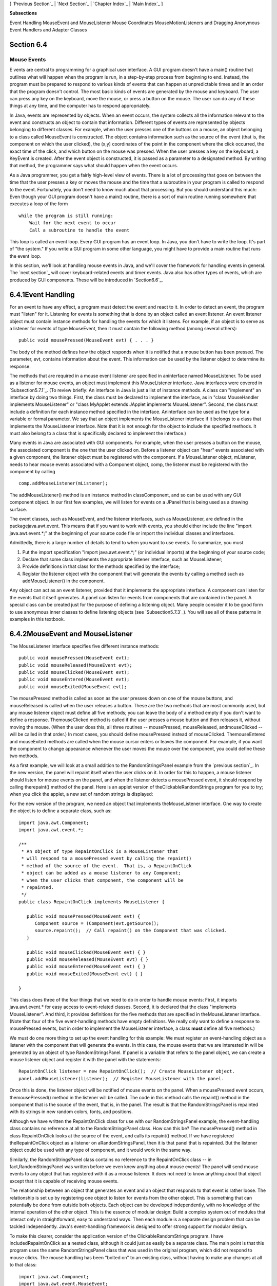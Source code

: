 [ `Previous Section`_ | `Next Section`_ | `Chapter Index`_ | `Main
Index`_ ]


**Subsections**


Event Handling
MouseEvent and MouseListener
Mouse Coordinates
MouseMotionListeners and Dragging
Anonymous Event Handlers and Adapter Classes



Section 6.4
~~~~~~~~~~~


Mouse Events
------------



E vents are central to programming for a graphical user interface. A
GUI program doesn't have a main() routine that outlines what will
happen when the program is run, in a step-by-step process from
beginning to end. Instead, the program must be prepared to respond to
various kinds of events that can happen at unpredictable times and in
an order that the program doesn't control. The most basic kinds of
events are generated by the mouse and keyboard. The user can press any
key on the keyboard, move the mouse, or press a button on the mouse.
The user can do any of these things at any time, and the computer has
to respond appropriately.

In Java, events are represented by objects. When an event occurs, the
system collects all the information relevant to the event and
constructs an object to contain that information. Different types of
events are represented by objects belonging to different classes. For
example, when the user presses one of the buttons on a mouse, an
object belonging to a class called MouseEvent is constructed. The
object contains information such as the source of the event (that is,
the component on which the user clicked), the (x,y) coordinates of the
point in the component where the click occurred, the exact time of the
click, and which button on the mouse was pressed. When the user
presses a key on the keyboard, a KeyEvent is created. After the event
object is constructed, it is passed as a parameter to a designated
method. By writing that method, the programmer says what should happen
when the event occurs.

As a Java programmer, you get a fairly high-level view of events.
There is a lot of processing that goes on between the time that the
user presses a key or moves the mouse and the time that a subroutine
in your program is called to respond to the event. Fortunately, you
don't need to know much about that processing. But you should
understand this much: Even though your GUI program doesn't have a
main() routine, there is a sort of main routine running somewhere that
executes a loop of the form


::

    while the program is still running:
        Wait for the next event to occur
        Call a subroutine to handle the event


This loop is called an event loop. Every GUI program has an event
loop. In Java, you don't have to write the loop. It's part of "the
system." If you write a GUI program in some other language, you might
have to provide a main routine that runs the event loop.

In this section, we'll look at handling mouse events in Java, and
we'll cover the framework for handling events in general. The `next
section`_ will cover keyboard-related events and timer events. Java
also has other types of events, which are produced by GUI components.
These will be introduced in `Section6.6`_.





6.4.1Event Handling
~~~~~~~~~~~~~~~~~~~

For an event to have any effect, a program must detect the event and
react to it. In order to detect an event, the program must "listen"
for it. Listening for events is something that is done by an object
called an event listener. An event listener object must contain
instance methods for handling the events for which it listens. For
example, if an object is to serve as a listener for events of type
MouseEvent, then it must contain the following method (among several
others):


::

    public void mousePressed(MouseEvent evt) { . . . }


The body of the method defines how the object responds when it is
notified that a mouse button has been pressed. The parameter, evt,
contains information about the event. This information can be used by
the listener object to determine its response.

The methods that are required in a mouse event listener are specified
in aninterface named MouseListener. To be used as a listener for mouse
events, an object must implement this MouseListener interface. Java
interfaces were covered in `Subsection5.7.1`_. (To review briefly: An
interface in Java is just a list of instance methods. A class can
"implement" an interface by doing two things. First, the class must be
declared to implement the interface, as in "class MouseHandler
implements MouseListener" or "class MyApplet extends JApplet
implements MouseListener". Second, the class must include a definition
for each instance method specified in the interface. Aninterface can
be used as the type for a variable or formal parameter. We say that an
object implements the MouseListener interface if it belongs to a class
that implements the MouseListener interface. Note that it is not
enough for the object to include the specified methods. It must also
belong to a class that is specifically declared to implement the
interface.)

Many events in Java are associated with GUI components. For example,
when the user presses a button on the mouse, the associated component
is the one that the user clicked on. Before a listener object can
"hear" events associated with a given component, the listener object
must be registered with the component. If a MouseListener object,
mListener, needs to hear mouse events associated with a Component
object, comp, the listener must be registered with the component by
calling


::

    comp.addMouseListener(mListener);


The addMouseListener() method is an instance method in classComponent,
and so can be used with any GUI component object. In our first few
examples, we will listen for events on a JPanel that is being used as
a drawing surface.

The event classes, such as MouseEvent, and the listener interfaces,
such as MouseListener, are defined in the packagejava.awt.event. This
means that if you want to work with events, you should either include
the line "import java.awt.event.*;" at the beginning of your source
code file or import the individual classes and interfaces.

Admittedly, there is a large number of details to tend to when you
want to use events. To summarize, you must


#. Put the import specification "import java.awt.event.*;" (or
   individual imports) at the beginning of your source code;
#. Declare that some class implements the appropriate listener
   interface, such as MouseListener;
#. Provide definitions in that class for the methods specified by the
   interface;
#. Register the listener object with the component that will generate
   the events by calling a method such as addMouseListener() in the
   component.


Any object can act as an event listener, provided that it implements
the appropriate interface. A component can listen for the events that
it itself generates. A panel can listen for events from components
that are contained in the panel. A special class can be created just
for the purpose of defining a listening object. Many people consider
it to be good form to use anonymous inner classes to define listening
objects (see `Subsection5.7.3`_). You will see all of these patterns
in examples in this textbook.





6.4.2MouseEvent and MouseListener
~~~~~~~~~~~~~~~~~~~~~~~~~~~~~~~~~

The MouseListener interface specifies five different instance methods:


::

    public void mousePressed(MouseEvent evt);
    public void mouseReleased(MouseEvent evt);
    public void mouseClicked(MouseEvent evt);
    public void mouseEntered(MouseEvent evt);
    public void mouseExited(MouseEvent evt);


The mousePressed method is called as soon as the user presses down on
one of the mouse buttons, and mouseReleased is called when the user
releases a button. These are the two methods that are most commonly
used, but any mouse listener object must define all five methods; you
can leave the body of a method empty if you don't want to define a
response. ThemouseClicked method is called if the user presses a mouse
button and then releases it, without moving the mouse. (When the user
does this, all three routines -- mousePressed, mouseReleased,
andmouseClicked -- will be called in that order.) In most cases, you
should define mousePressed instead of mouseClicked. ThemouseEntered
and mouseExited methods are called when the mouse cursor enters or
leaves the component. For example, if you want the component to change
appearance whenever the user moves the mouse over the component, you
could define these two methods.

As a first example, we will look at a small addition to the
RandomStringsPanel example from the `previous section`_. In the new
version, the panel will repaint itself when the user clicks on it. In
order for this to happen, a mouse listener should listen for mouse
events on the panel, and when the listener detects a mousePressed
event, it should respond by calling therepaint() method of the panel.
Here is an applet version of theClickableRandomStrings program for you
to try; when you click the applet, a new set of random strings is
displayed:



For the new version of the program, we need an object that implements
theMouseListener interface. One way to create the object is to define
a separate class, such as:


::

    import java.awt.Component;
    import java.awt.event.*;
    
    /**
     * An object of type RepaintOnClick is a MouseListener that
     * will respond to a mousePressed event by calling the repaint()
     * method of the source of the event.  That is, a RepaintOnClick
     * object can be added as a mouse listener to any Component;
     * when the user clicks that component, the component will be
     * repainted.
     */
    public class RepaintOnClick implements MouseListener {
    
       public void mousePressed(MouseEvent evt) {
          Component source = (Component)evt.getSource();
          source.repaint();  // Call repaint() on the Component that was clicked.
       }
    
       public void mouseClicked(MouseEvent evt) { }
       public void mouseReleased(MouseEvent evt) { }
       public void mouseEntered(MouseEvent evt) { }
       public void mouseExited(MouseEvent evt) { }
    
    }


This class does three of the four things that we need to do in order
to handle mouse events: First, it imports java.awt.event.* for easy
access to event-related classes. Second, it is declared that the class
"implements MouseListener". And third, it provides definitions for the
five methods that are specified in theMouseListener interface. (Note
that four of the five event-handling methods have empty definitions.
We really only want to define a response to mousePressed events, but
in order to implement the MouseListener interface, a class **must**
define all five methods.)

We must do one more thing to set up the event handling for this
example: We must register an event-handling object as a listener with
the component that will generate the events. In this case, the mouse
events that we are interested in will be generated by an object of
type RandomStringsPanel. If panel is a variable that refers to the
panel object, we can create a mouse listener object and register it
with the panel with the statements:


::

    RepaintOnClick listener = new RepaintOnClick();  // Create MouseListener object.
    panel.addMouseListener(listener);  // Register MouseListener with the panel.


Once this is done, the listener object will be notified of mouse
events on the panel. When a mousePressed event occurs,
themousePressed() method in the listener will be called. The code in
this method calls the repaint() method in the component that is the
source of the event, that is, in the panel. The result is that the
RandomStringsPanel is repainted with its strings in new random colors,
fonts, and positions.

Although we have written the RepaintOnClick class for use with our
RandomStringsPanel example, the event-handling class contains no
reference at all to the RandomStringsPanel class. How can this be? The
mousePressed() method in class RepaintOnClick looks at the source of
the event, and calls its repaint() method. If we have registered
theRepaintOnClick object as a listener on aRandomStringsPanel, then it
is that panel that is repainted. But the listener object could be used
with any type of component, and it would work in the same way.

Similarly, the RandomStringsPanel class contains no reference to the
RepaintOnClick class -- in fact,RandomStringsPanel was written before
we even knew anything about mouse events! The panel will send mouse
events to any object that has registered with it as a mouse listener.
It does not need to know anything about that object except that it is
capable of receiving mouse events.

The relationship between an object that generates an event and an
object that responds to that event is rather loose. The relationship
is set up by registering one object to listen for events from the
other object. This is something that can potentially be done from
outside both objects. Each object can be developed independently, with
no knowledge of the internal operation of the other object. This is
the essence of modular design: Build a complex system out of modules
that interact only in straightforward, easy to understand ways. Then
each module is a separate design problem that can be tackled
independently. Java's event-handling framework is designed to offer
strong support for modular design.

To make this clearer, consider the application version of the
ClickableRandomStrings program. I have includedRepaintOnClick as a
nested class, although it could just as easily be a separate class.
The main point is that this program uses the same RandomStringsPanel
class that was used in the original program, which did not respond to
mouse clicks. The mouse handling has been "bolted on" to an existing
class, without having to make any changes at all to that class:


::

    import java.awt.Component;
    import java.awt.event.MouseEvent;
    import java.awt.event.MouseListener;
    import javax.swing.JFrame;
    
    /**
     * Displays a window that shows 25 copies of the string "Java!" in
     * random colors, fonts, and positions.  The content of the window
     * is an object of type RandomStringsPanel.  When the user clicks
     * the window, the content of the window is repainted, with the 
     * strings in newly selected random colors, fonts, and positions.
     */
    public class ClickableRandomStringsApp {
       
       public static void main(String[] args) {
          JFrame window = new JFrame("Random Strings");
          RandomStringsPanel content = new RandomStringsPanel();
          content.addMouseListener( new RepaintOnClick() );  // Register mouse listener.
          window.setContentPane(content);
          window.setDefaultCloseOperation(JFrame.EXIT_ON_CLOSE);
          window.setLocation(100,75);
          window.setSize(300,240);
          window.setVisible(true);
       }
    
       private static class RepaintOnClick implements MouseListener {
    
          public void mousePressed(MouseEvent evt) {
             Component source = (Component)evt.getSource();
             source.repaint();
          }
    
          public void mouseClicked(MouseEvent evt) { }
          public void mouseReleased(MouseEvent evt) { }
          public void mouseEntered(MouseEvent evt) { }
          public void mouseExited(MouseEvent evt) { }
    
       }
    }






6.4.3Mouse Coordinates
~~~~~~~~~~~~~~~~~~~~~~

Often, when a mouse event occurs, you want to know the location of the
mouse cursor. This information is available from the MouseEvent
parameter to the event-handling method, which contains instance
methods that return information about the event. If evt is the
parameter, then you can find out the coordinates of the mouse cursor
by calling evt.getX() andevt.getY(). These methods return integers
which give the x and y coordinates where the mouse cursor was
positioned at the time when the event occurred. The coordinates are
expressed in the `coordinate system`_ of the component that generated
the event, where the top left corner of the component is (0,0).

The user can hold down certain modifier keys while using the mouse.
The possible modifier keys include: the Shift key, the Control key,
the ALT key (called the Option key on the Mac), and the Meta key
(called the Command or Apple key on the Mac). You might want to
respond to a mouse event differently when the user is holding down a
modifier key. The boolean-valued instance methodsevt.isShiftDown(),
evt.isControlDown(),evt.isAltDown(), and evt.isMetaDown() can be
called to test whether the modifier keys are pressed.

You might also want to have different responses depending on whether
the user presses the left mouse button, the middle mouse button, or
the right mouse button. Now, not every mouse has a middle button and a
right button, so Java handles the information in a peculiar way. It
treats pressing the right button as equivalent to holding down the
Meta key while pressing the left mouse button. That is, if the right
button is pressed, then the instance methodevt.isMetaDown() will
return true (even if the Meta key is not pressed). Similarly, pressing
the middle mouse button is equivalent to holding down the ALT key. In
practice, what this really means is that pressing the right mouse
button under Windows or Linux is equivalent to holding down the
Command key while pressing the mouse button on the Mac. A program
tests for either of these by calling evt.isMetaDown().

As an example, consider a JPanel that does the following: Clicking on
the panel with the left mouse button will place a red rectangle on the
panel at the point where the mouse was clicked. Clicking with the
right mouse button (or holding down the Command key while clicking on
a Mac) will place a blue oval on the applet. Holding down the Shift
key while clicking will clear the panel by removing all the shapes
that have been placed. Here is an applet version of the program:



There are several ways to write this example. There could a separate
class to handle mouse events, as in the previous example. However, in
this case, I decided to let the panel itself respond to mouse events.
Any object can be a mouse listener, as long as it implements the
MouseListener interface. In this case, the panel class implements the
MouseListener interface, so the object that represents the main panel
of the program can be the mouse listener for the program. The
constructor for the panel class contains the statement


::

    addMouseListener(this);


which is equivalent to saying this.addMouseListener(this). Now, the
ordinary way to register a mouse listener is to say
X.addMouseListener(Y) where Y is the listener and X is the component
that will generate the mouse events. In the statement
addMouseListener(this), both roles are played by this; that is, "this
object" (the panel) is generating mouse events and is also listening
for those events. Although this might seem a little strange, you
should get used to seeing things like this. In a large program,
however, it's usually a better idea to write a separate class to do
the listening in order to haver a more organized division of
responsibilities.

The source code for the panel class is shown below. You should check
how the instance methods in the MouseEvent object are used. You can
also check for the Four Steps of Event Handling ("import
java.awt.event.*", "implements MouseListener", definitions for the
event-handling methods, and "addMouseListener"):


::

    import java.awt.*;
    import java.awt.event.*;
    import javax.swing.*;
    
    /**
     * A simple demonstration of MouseEvents.  Shapes are drawn
     * on a black background when the user clicks the panel.  If
     * the user Shift-clicks, the applet is cleared.  If the user
     * right-clicks the applet, a blue oval is drawn.  Otherwise,
     * when the user clicks, a red rectangle is drawn.  The contents of
     * the panel are not persistent.  For example, they might disappear 
     * if the panel is resized or is covered and uncovered.
     */
    public class SimpleStamperPanel extends JPanel implements MouseListener {
       
       /**
        * This constructor simply sets the background color of the panel to be black
        * and sets the panel to listen for mouse events on itself.
        */
       public SimpleStamperPanel() {
          setBackground(Color.BLACK);
          addMouseListener(this);
       }
       
    
       /**
        *  Since this panel has been set to listen for mouse events on itself, 
        *  this method will be called when the user clicks the mouse on the panel.
        *  This method is part of the MouseListener interface.
        */
       public void mousePressed(MouseEvent evt) {
          
          if ( evt.isShiftDown() ) {
                // The user was holding down the Shift key.  Just repaint the panel.
                // Since this class does not define a paintComponent() method, the 
                // method from the superclass, JPanel, is called.  That  method simply
                // fills the panel with its background color, which is black.  The 
                // effect is to clear the panel.
             repaint();
             return;
          }
          
          int x = evt.getX();  // x-coordinate where user clicked.
          int y = evt.getY();  // y-coordinate where user clicked.
          
          Graphics g = getGraphics();  // Graphics context for drawing directly.
                                       // NOTE:  This is considered to be bad style!
          
          if ( evt.isMetaDown() ) {
                 // User right-clicked at the point (x,y). Draw a blue oval centered 
                 // at the point (x,y). (A black outline around the oval will make it 
                 // more distinct when shapes overlap.)
             g.setColor(Color.BLUE);  // Blue interior.
             g.fillOval( x - 30, y - 15, 60, 30 );
             g.setColor(Color.BLACK); // Black outline.
             g.drawOval( x - 30, y - 15, 60, 30 );
          }
          else {
                // User left-clicked (or middle-clicked) at (x,y). 
                // Draw a red rectangle centered at (x,y).
             g.setColor(Color.RED);   // Red interior.
             g.fillRect( x - 30, y - 15, 60, 30 );
             g.setColor(Color.BLACK); // Black outline.
             g.drawRect( x - 30, y - 15, 60, 30 );
          }
          
          g.dispose();  // We are finished with the graphics context, so dispose of it.
          
       } // end mousePressed();
       
       
       // The next four empty routines are required by the MouseListener interface.
       // Since they don't do anything in this class, so their definitions are empty.
       
       public void mouseEntered(MouseEvent evt) { }
       public void mouseExited(MouseEvent evt) { }
       public void mouseClicked(MouseEvent evt) { }
       public void mouseReleased(MouseEvent evt) { }
       
    } // end class SimpleStamperPanel


Note, by the way, that this class violates the rule that all drawing
should be done in a paintComponent() method. The rectangles and ovals
are drawn directly in the mousePressed() routine. To make this
possible, I need to obtain a graphics context by saying
"g=getGraphics()". After using g for drawing, I callg.dispose() to
inform the operating system that I will no longer be using g for
drawing. It is a good idea to do this to free the system resources
that are used by the graphics context. I do not advise doing this type
of direct drawing if it can be avoided, but you can see that it does
work in this case, and at this point we really have no other way to
write this example.





6.4.4MouseMotionListeners and Dragging
~~~~~~~~~~~~~~~~~~~~~~~~~~~~~~~~~~~~~~

Whenever the mouse is moved, it generates events. The operating system
of the computer detects these events and uses them to move the mouse
cursor on the screen. It is also possible for a program to listen for
these "mouse motion" events and respond to them. The most common
reason to do so is to implementdragging. Dragging occurs when the user
moves the mouse while holding down a mouse button.

The methods for responding to mouse motion events are defined in an
interface named MouseMotionListener. This interface specifies two
event-handling methods:


::

    public void mouseDragged(MouseEvent evt);
    public void mouseMoved(MouseEvent evt);


The mouseDragged method is called if the mouse is moved while a button
on the mouse is pressed. If the mouse is moved while no mouse button
is down, then mouseMoved is called instead. The parameter, evt, is an
object of type MouseEvent. It contains the x andy coordinates of the
mouse's location. As long as the user continues to move the mouse, one
of these methods will be called over and over. (So many events are
generated that it would be inefficient for a program to hear them all,
if it doesn't want to do anything in response. This is why the mouse
motion event-handlers are defined in a separate interface from the
other mouse events: You can listen for the mouse events defined in
MouseListener without automatically hearing all mouse motion events as
well.)

If you want your program to respond to mouse motion events, you must
create an object that implements the MouseMotionListener interface,
and you must register that object to listen for events. The
registration is done by calling a component's addMouseMotionListener()
method. The object will then listen for mouseDragged and mouseMoved
events associated with that component. In most cases, the listener
object will also implement theMouseListener interface so that it can
respond to the other mouse events as well.

Here is a small sample applet that displays information about mouse
events. It is programmed to respond to any of the seven different
kinds of mouse events by displaying the coordinates of the mouse, the
type of event, and a list of the modifier keys that are down (Shift,
Control, Meta, and Alt). Experiment to see what happens when you use
the mouse on the applet.



The source code for the program can be found in
`SimpleTrackMousePanel.java`_, which defines the panel that is used as
the content pane, and in`SimpleTrackMouseApplet.java`_, which defines
the applet class. The panel class includes a nested class,
MouseHandler, that defines the mouse-handling object. I encourage you
to read the source code. You should now be familiar with all the
techniques that it uses.

It is interesting to look at what a program needs to do in order to
respond to dragging operations. In general, the response involves
three methods:mousePressed(), mouseDragged(), and mouseReleased(). The
dragging gesture starts when the user presses a mouse button, it
continues while the mouse is dragged, and it ends when the user
releases the button. This means that the programming for the response
to one dragging gesture must be spread out over the three methods!
Furthermore, the mouseDragged() method can be called many times as the
mouse moves. To keep track of what is going on between one method call
and the next, you need to set up some instance variables. In many
applications, for example, in order to process amouseDragged event,
you need to remember the previous coordinates of the mouse. You can
store this information in two instance variablesprevX and prevY of
type int. It can also be useful to save the starting coordinates,
where the original mousePressed event occurred, in instance variables.
I also suggest having aboolean variable, dragging, which is set to
true while a dragging gesture is being processed. This is necessary
because in many applications, not every mousePressed event starts a
dragging operation to which you want to respond. ThemouseDragged and
mouseReleased methods can use the value ofdragging to check whether a
drag operation is actually in progress. You might need other instance
variables as well, but in general outline, a class that handles mouse
dragging looks like this:


::

    import java.awt.event.*;
       
    public class MouseDragHandler implements MouseListener, MouseMotionListener {
    
       private int startX, startY; // Point where the original mousePress occurred. 
       private int prevX, prevY;   // Most recently processed mouse coords.
       private boolean dragging;   // Set to true when dragging is in process.
       . . . // other instance variables for use in dragging
       
       public void mousePressed(MouseEvent evt) {
          if ( we-want-to-start-dragging ) {
              dragging = true;
              startX = evt.getX();  // Remember starting position.
              startY = evt.getY();
              prevX = startX;       // Remember most recent coords.
              prevY = startY;
                 . 
                 . // Other processing.
                 .
          }
       }
       
       public void mouseDragged(MouseEvent evt) {
           if ( dragging == false )  // First, check if we are 
               return;               //   processing a dragging gesture.
           int x = evt.getX(); // Current position of Mouse.
           int y = evt.getY();
             .  
             .  // Process a mouse movement from (prevX, prevY) to (x,y).
             .
           prevX = x;  // Remember the current position for the next call.
           prevY = y;
       }
       
       public void mouseReleased(MouseEvent evt) {
           if ( dragging == false )  // First, check if we are 
               return;               //   processing a dragging gesture.
           dragging = false;  // We are done dragging.
            .
            .  // Other processing and clean-up.
            .
       }
    
    }


As an example, let's look at a typical use of dragging: allowing the
user to sketch a curve by dragging the mouse. This example also shows
many other features of graphics and mouse processing. In the program,
you can draw a curve by dragging the mouse on a large white drawing
area, and you can select a color for drawing by clicking on one of
several colored rectangles to the right of the drawing area. The
complete source code can be found in `SimplePaint.java`_, which can be
run as a stand-alone application. Here is an applet version of the
program for you to try:



I will discuss a few aspects of the source code here, but I encourage
you to read it carefully in its entirety. There are lots of
informative comments in the source code. (The source code uses one
unusual technique: It defines a subclass of JApplet, but it also
includes a main() routine. The main() routine has nothing to do with
the class's use as an applet, but it makes it possible to run the
class as a stand-alone application. When this is done, the application
opens a window that shows the same panel that would be shown in the
applet version. This example thus shows how to write a single file
that can be used either as a stand-alone application or as an applet.)

The panel class for this example is designed to work for any
reasonable size, that is, unless the panel is too small. This means
that coordinates are computed in terms of the actual width and height
of the panel. (The width and height are obtained by calling getWidth()
andgetHeight().) This makes things quite a bit harder than they would
be if we assumed some particular fixed size for the panel. Let's look
at some of these computations in detail. For example, the large white
drawing area extends from y = 3 to y = height - 3 vertically and from
x = 3 to x = width - 56 horizontally. These numbers are needed in
order to interpret the meaning of a mouse click. They take into
account a gray border around the panel and the color palette along the
right edge of the panel. The gray border is 3 pixels wide. The colored
rectangles are 50 pixels wide. Together with the 3-pixel border around
the panel and a 3-pixel divider between the drawing area and the
colored rectangles, this adds up to put the right edge of the drawing
area 56 pixels from the right edge of the panel.

A white square labeled "CLEAR" occupies a 50-by-50 pixel region
beneath the colored rectangles on the right edge of the panel.
Allowing for this square, we can figure out how much vertical space is
available for the seven colored rectangles, and then divide that space
by 7 to get the vertical space available for each rectangle. This
quantity is represented by a variable, colorSpace. Out of this space,
3 pixels are used as spacing between the rectangles, so the height of
each rectangle is colorSpace-3. The top of the N-th rectangle is
located (N*colorSpace + 3) pixels down from the top of the panel,
assuming that we count the rectangles starting with zero. This is
because there areN rectangles above the N-th rectangle, each of which
usescolorSpace pixels. The extra 3 is for the border at the top of the
panel. After all that, we can write down the command for drawing theN-
th rectangle:


::

    g.fillRect(width - 53, N*colorSpace + 3, 50, colorSpace - 3);


That was not easy! But it shows the kind of careful thinking and
precision graphics that are sometimes necessary to get good results.

The mouse in this program is used to do three different things: Select
a color, clear the drawing, and draw a curve. Only the third of these
involves dragging, so not every mouse click will start a dragging
operation. ThemousePressed() method has to look at the (x,y)
coordinates where the mouse was clicked and decide how to respond. If
the user clicked on the CLEAR rectangle, the drawing area is cleared
by callingrepaint(). If the user clicked somewhere in the strip of
colored rectangles, the corresponding color is selected for drawing.
This involves computing which color the user clicked on, which is done
by dividing the y coordinate bycolorSpace. Finally, if the user
clicked on the drawing area, a drag operation is initiated. In this
case, a boolean variable, dragging, is set totrue so that the
mouseDragged and mouseReleased methods will know that a curve is being
drawn. The code for this follows the general form given above. The
actual drawing of the curve is done in themouseDragged() method, which
draws a line from the previous location of the mouse to its current
location. Some effort is required to make sure that the line does not
extend beyond the white drawing area of the panel. This is not
automatic, since as far as the computer is concerned, the border and
the color bar are part of the drawing surface. If the user drags the
mouse outside the drawing area while drawing a line, the
mouseDragged() routine changes the x and y coordinates to make them
lie within the drawing area.





6.4.5Anonymous Event Handlers and Adapter Classes
~~~~~~~~~~~~~~~~~~~~~~~~~~~~~~~~~~~~~~~~~~~~~~~~~

As I mentioned above, it is a fairly common practice to use anonymous
inner classes to define listener objects. As discussed in
`Subsection5.7.3`_, a special form of the new operator is used to
create an object that belongs to an anonymous class. For example, a
mouse listener object can be created with an expression of the form:


::

    new MouseListener() {
       public void mousePressed(MouseEvent evt) { . . . }
       public void mouseReleased(MouseEvent evt) { . . . }
       public void mouseClicked(MouseEvent evt) { . . . }
       public void mouseEntered(MouseEvent evt) { . . . }
       public void mouseExited(MouseEvent evt) { . . . }
    }


This is all just one long expression that both defines an unnamed
class and creates an object that belongs to that class. To use the
object as a mouse listener, it can be passed as the parameter to some
component'saddMouseListener() method in a command of the form:


::

    
    component.addMouseListener( new MouseListener() {
          public void mousePressed(MouseEvent evt) { . . . }
          public void mouseReleased(MouseEvent evt) { . . . }
          public void mouseClicked(MouseEvent evt) { . . . }
          public void mouseEntered(MouseEvent evt) { . . . }
          public void mouseExited(MouseEvent evt) { . . . }
       } );


Now, in a typical application, most of the method definitions in this
class will be empty. A class that implements an interface must provide
definitions for all the methods in that interface, even if the
definitions are empty. To avoid the tedium of writing empty method
definitions in cases like this, Java provides adapter classes. An
adapter class implements a listener interface by providing empty
definitions for all the methods in the interface. An adapter class is
useful only as a basis for making subclasses. In the subclass, you can
define just those methods that you actually want to use. For the
remaining methods, the empty definitions that are provided by the
adapter class will be used. The adapter class for theMouseListener
interface is named MouseAdapter. For example, if you want a mouse
listener that only responds to mouse-pressed events, you can use a
command of the form:


::

    component.addMouseListener( new MouseAdapter() {
          public void mousePressed(MouseEvent evt) { . . . }
       } );


To see how this works in a real example, let's write another version
of theClickableRandomStringsApp application from `Subsection6.4.2`_.
This version uses an anonymous class based onMouseAdapter to handle
mouse events:


::

    import java.awt.Component;
    import java.awt.event.MouseEvent;
    import java.awt.event.MouseListener;
    import javax.swing.JFrame;
    
    public class ClickableRandomStringsApp {
       
       public static void main(String[] args) {
          JFrame window = new JFrame("Random Strings");
          RandomStringsPanel content = new RandomStringsPanel();
    
          content.addMouseListener( new MouseAdapter() { 
                // Register a mouse listener that is defined by an anonymous subclass
                // of MouseAdapter.  This replaces the RepaintOnClick class that was
                // used in the original version.
             public void mousePressed(MouseEvent evt) {
                Component source = (Component)evt.getSource();
                source.repaint();
             }
          } );
    
          window.setContentPane(content);
          window.setDefaultCloseOperation(JFrame.EXIT_ON_CLOSE);
          window.setLocation(100,75);
          window.setSize(300,240);
          window.setVisible(true);
       }
    
    }


There is also an adapter class for mouse motion listeners,
MouseMostionAdapter, which implements MouseMotionListener and defines
empty versions of mouseDragged() and mouseMoved(). In Java6 and later,
the MouseAdapter class actually implementsMouseMostionListener as well
as MouseListener, so there is less use for MouseMotionAdapter.

Anonymous inner classes can be used for other purposes besides event
handling. For example, suppose that you want to define a subclass of
JPanel to represent a drawing surface. The subclass will only be used
once. It will redefine the paintComponent() method, but will make no
other changes toJPanel. It might make sense to define the subclass as
an anonymous inner class. As an example, I present
`HelloWorldGUI4.java`_. This version is a variation of
`HelloWorldGUI2.java`_ that uses anonymous inner classes where the
original program uses ordinary, named nested classes:


::

    import java.awt.*;
    import java.awt.event.*;
    import javax.swing.*;
    
    /**
     * A simple GUI program that creates and opens a JFrame containing
     * the message "Hello World" and an "OK" button.  When the user clicks
     * the OK button, the program ends.  This version uses anonymous
     * classes to define the message display panel and the action listener
     * object.  Compare to HelloWorldGUI2, which uses nested classes.
     */
    public class HelloWorldGUI4 {
          
       /**
        * The main program creates a window containing a display panel
        * and a button that will end the program when the user clicks it.
        */
       public static void main(String[] args) {
          
          JPanel displayPanel = new JPanel() {
                 // An anonymous subclass of JPanel that displays "Hello World!".
             public void paintComponent(Graphics g) {
                super.paintComponent(g);
                g.drawString( "Hello World!", 20, 30 );
             }
          };
    
          JButton okButton = new JButton("OK");
    
          okButton.addActionListener( new ActionListener() {
                 // An anonymous class that defines the listener object.
             public void actionPerformed(ActionEvent e) {
                System.exit(0);
             }
          } );
    
          JPanel content = new JPanel();
          content.setLayout(new BorderLayout());
          content.add(displayPanel, BorderLayout.CENTER);
          content.add(okButton, BorderLayout.SOUTH);
    
          JFrame window = new JFrame("GUI Test");
          window.setContentPane(content);
          window.setSize(250,100);
          window.setLocation(100,100);
          window.setVisible(true);
    
       }
       
    }




[ `Previous Section`_ | `Next Section`_ | `Chapter Index`_ | `Main
Index`_ ]

.. _6.4.2: http://math.hws.edu/javanotes/c6/../c6/s4.html#GUI1.4.2
.. _next
section: http://math.hws.edu/javanotes/c6/../c6/s5.html
.. _5.7.3: http://math.hws.edu/javanotes/c6/../c5/s7.html#OOP.7.3
.. _HelloWorldGUI2.java: http://math.hws.edu/javanotes/c6/../source/HelloWorldGUI2.java
.. _SimpleTrackMousePanel.java: http://math.hws.edu/javanotes/c6/../source/SimpleTrackMousePanel.java
.. _6.6: http://math.hws.edu/javanotes/c6/../c6/s6.html
.. _coordinate system: http://math.hws.edu/javanotes/c6/../c6/s3.html#GUI1.3.1
.. _previous section: http://math.hws.edu/javanotes/c6/../c6/s3.html#GUI1.3.6
.. _5.7.1: http://math.hws.edu/javanotes/c6/../c5/s7.html#OOP.7.1
.. _Main Index: http://math.hws.edu/javanotes/c6/../index.html
.. _SimpleTrackMouseApplet.java: http://math.hws.edu/javanotes/c6/../source/SimpleTrackMouseApplet.java
.. _HelloWorldGUI4.java: http://math.hws.edu/javanotes/c6/../source/HelloWorldGUI4.java
.. _Previous Section: http://math.hws.edu/javanotes/c6/s3.html
.. _SimplePaint.java: http://math.hws.edu/javanotes/c6/../source/SimplePaint.java
.. _Next Section: http://math.hws.edu/javanotes/c6/s5.html
.. _Chapter Index: http://math.hws.edu/javanotes/c6/index.html



